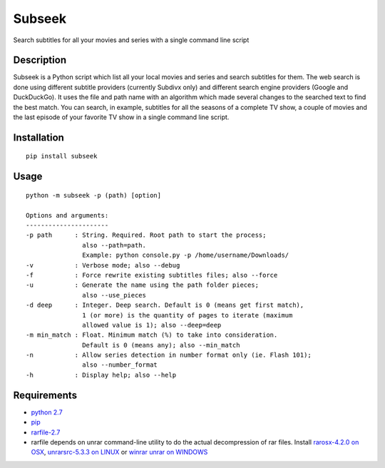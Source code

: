 Subseek
=======

Search subtitles for all your movies and series with a single command
line script

|PyPI version|

Description
-----------

Subseek is a Python script which list all your local movies and series
and search subtitles for them. The web search is done using different
subtitle providers (currently Subdivx only) and different search engine
providers (Google and DuckDuckGo). It uses the file and path name with
an algorithm which made several changes to the searched text to find the
best match. You can search, in example, subtitles for all the seasons of
a complete TV show, a couple of movies and the last episode of your
favorite TV show in a single command line script.

Installation
------------

::

    pip install subseek

Usage
-----

::

    python -m subseek -p (path) [option]

    Options and arguments:
    ----------------------
    -p path      : String. Required. Root path to start the process; 
                   also --path=path. 
                   Example: python console.py -p /home/username/Downloads/
    -v           : Verbose mode; also --debug
    -f           : Force rewrite existing subtitles files; also --force
    -u           : Generate the name using the path folder pieces; 
                   also --use_pieces
    -d deep      : Integer. Deep search. Default is 0 (means get first match), 
                   1 (or more) is the quantity of pages to iterate (maximum 
                   allowed value is 1); also --deep=deep
    -m min_match : Float. Minimum match (%) to take into consideration. 
                   Default is 0 (means any); also --min_match
    -n           : Allow series detection in number format only (ie. Flash 101);
                   also --number_format
    -h           : Display help; also --help

Requirements
------------

-  `python 2.7 <https://wiki.python.org/moin/BeginnersGuide/Download>`__
-  `pip <https://pip.pypa.io/en/latest/installing/>`__
-  `rarfile-2.7 <https://pypi.python.org/pypi/rarfile/>`__
-  rarfile depends on unrar command-line utility to do the actual
   decompression of rar files. Install `rarosx-4.2.0 on
   OSX <http://www.rarlab.com/rar/rarosx-4.2.0.tar.gz>`__,
   `unrarsrc-5.3.3 on
   LINUX <http://www.rarlab.com/rar/unrarsrc-5.3.3.tar.gz>`__ or `winrar
   unrar on WINDOWS <https://www.winrar.es/descargas/unrar>`__

.. |PyPI version| image:: https://badge.fury.io/py/subseek.svg
   :target: http://badge.fury.io/py/subseek
